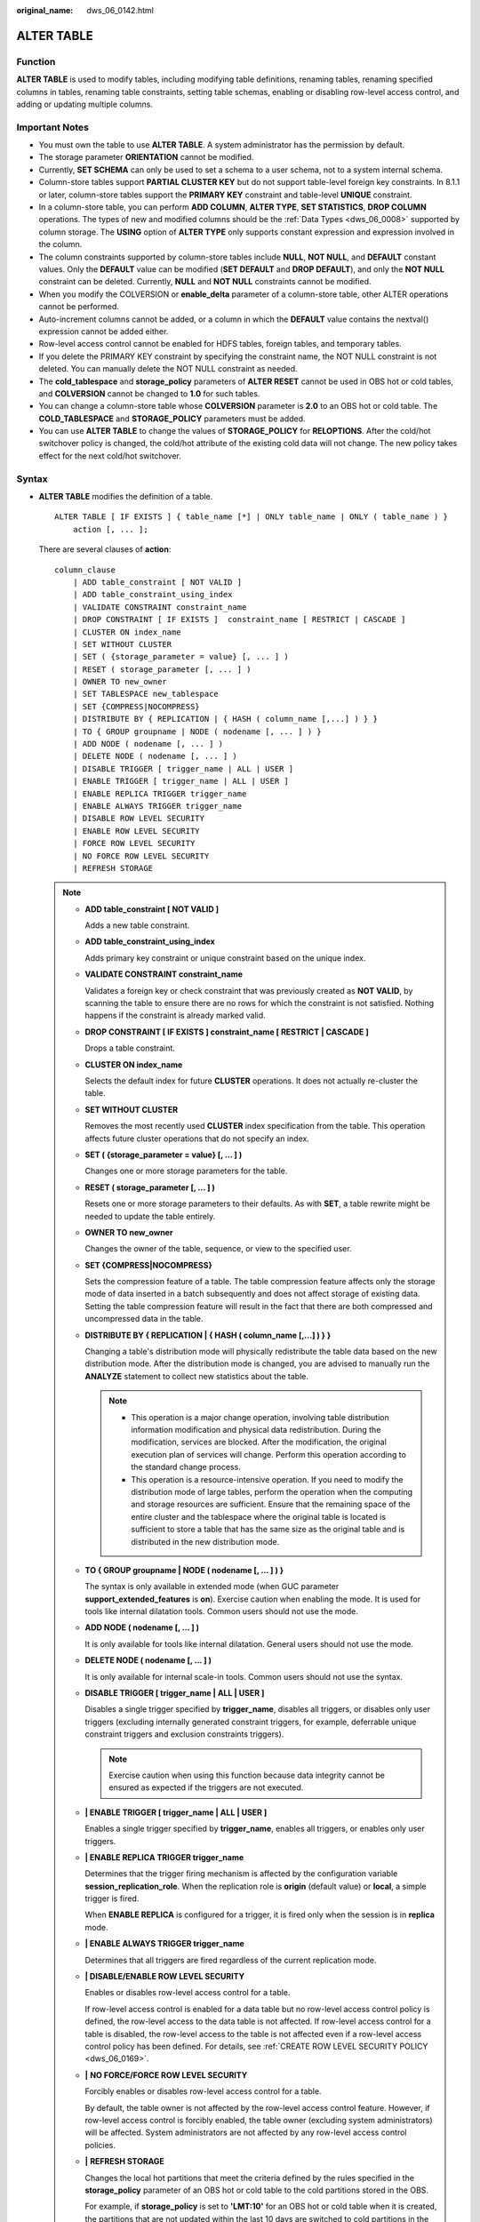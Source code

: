 :original_name: dws_06_0142.html

.. _dws_06_0142:

ALTER TABLE
===========

Function
--------

**ALTER TABLE** is used to modify tables, including modifying table definitions, renaming tables, renaming specified columns in tables, renaming table constraints, setting table schemas, enabling or disabling row-level access control, and adding or updating multiple columns.

Important Notes
---------------

-  You must own the table to use **ALTER TABLE**. A system administrator has the permission by default.
-  The storage parameter **ORIENTATION** cannot be modified.
-  Currently, **SET SCHEMA** can only be used to set a schema to a user schema, not to a system internal schema.
-  Column-store tables support **PARTIAL CLUSTER KEY** but do not support table-level foreign key constraints. In 8.1.1 or later, column-store tables support the **PRIMARY KEY** constraint and table-level **UNIQUE** constraint.
-  In a column-store table, you can perform **ADD COLUMN**, **ALTER TYPE**, **SET STATISTICS**, **DROP COLUMN** operations. The types of new and modified columns should be the :ref:`Data Types <dws_06_0008>` supported by column storage. The **USING** option of **ALTER TYPE** only supports constant expression and expression involved in the column.
-  The column constraints supported by column-store tables include **NULL**, **NOT NULL**, and **DEFAULT** constant values. Only the **DEFAULT** value can be modified (**SET DEFAULT** and **DROP DEFAULT**), and only the **NOT NULL** constraint can be deleted. Currently, **NULL** and **NOT NULL** constraints cannot be modified.
-  When you modify the COLVERSION or **enable_delta** parameter of a column-store table, other ALTER operations cannot be performed.

-  Auto-increment columns cannot be added, or a column in which the **DEFAULT** value contains the nextval() expression cannot be added either.
-  Row-level access control cannot be enabled for HDFS tables, foreign tables, and temporary tables.
-  If you delete the PRIMARY KEY constraint by specifying the constraint name, the NOT NULL constraint is not deleted. You can manually delete the NOT NULL constraint as needed.
-  The **cold_tablespace** and **storage_policy** parameters of **ALTER RESET** cannot be used in OBS hot or cold tables, and **COLVERSION** cannot be changed to **1.0** for such tables.
-  You can change a column-store table whose **COLVERSION** parameter is **2.0** to an OBS hot or cold table. The **COLD_TABLESPACE** and **STORAGE_POLICY** parameters must be added.
-  You can use **ALTER TABLE** to change the values of **STORAGE_POLICY** for **RELOPTIONS**. After the cold/hot switchover policy is changed, the cold/hot attribute of the existing cold data will not change. The new policy takes effect for the next cold/hot switchover.

Syntax
------

-  **ALTER TABLE** modifies the definition of a table.

   ::

      ALTER TABLE [ IF EXISTS ] { table_name [*] | ONLY table_name | ONLY ( table_name ) }
          action [, ... ];

   There are several clauses of **action**:

   ::

      column_clause
          | ADD table_constraint [ NOT VALID ]
          | ADD table_constraint_using_index
          | VALIDATE CONSTRAINT constraint_name
          | DROP CONSTRAINT [ IF EXISTS ]  constraint_name [ RESTRICT | CASCADE ]
          | CLUSTER ON index_name
          | SET WITHOUT CLUSTER
          | SET ( {storage_parameter = value} [, ... ] )
          | RESET ( storage_parameter [, ... ] )
          | OWNER TO new_owner
          | SET TABLESPACE new_tablespace
          | SET {COMPRESS|NOCOMPRESS}
          | DISTRIBUTE BY { REPLICATION | { HASH ( column_name [,...] ) } }
          | TO { GROUP groupname | NODE ( nodename [, ... ] ) }
          | ADD NODE ( nodename [, ... ] )
          | DELETE NODE ( nodename [, ... ] )
          | DISABLE TRIGGER [ trigger_name | ALL | USER ]
          | ENABLE TRIGGER [ trigger_name | ALL | USER ]
          | ENABLE REPLICA TRIGGER trigger_name
          | ENABLE ALWAYS TRIGGER trigger_name
          | DISABLE ROW LEVEL SECURITY
          | ENABLE ROW LEVEL SECURITY
          | FORCE ROW LEVEL SECURITY
          | NO FORCE ROW LEVEL SECURITY
          | REFRESH STORAGE

   .. note::

      -  **ADD table_constraint [ NOT VALID ]**

         Adds a new table constraint.

      -  **ADD table_constraint_using_index**

         Adds primary key constraint or unique constraint based on the unique index.

      -  **VALIDATE CONSTRAINT constraint_name**

         Validates a foreign key or check constraint that was previously created as **NOT VALID**, by scanning the table to ensure there are no rows for which the constraint is not satisfied. Nothing happens if the constraint is already marked valid.

      -  **DROP CONSTRAINT [ IF EXISTS ] constraint_name [ RESTRICT \| CASCADE ]**

         Drops a table constraint.

      -  **CLUSTER ON index_name**

         Selects the default index for future **CLUSTER** operations. It does not actually re-cluster the table.

      -  **SET WITHOUT CLUSTER**

         Removes the most recently used **CLUSTER** index specification from the table. This operation affects future cluster operations that do not specify an index.

      -  **SET ( {storage_parameter = value} [, ... ] )**

         Changes one or more storage parameters for the table.

      -  **RESET ( storage_parameter [, ... ] )**

         Resets one or more storage parameters to their defaults. As with **SET**, a table rewrite might be needed to update the table entirely.

      -  **OWNER TO new_owner**

         Changes the owner of the table, sequence, or view to the specified user.

      -  **SET {COMPRESS|NOCOMPRESS}**

         Sets the compression feature of a table. The table compression feature affects only the storage mode of data inserted in a batch subsequently and does not affect storage of existing data. Setting the table compression feature will result in the fact that there are both compressed and uncompressed data in the table.

      -  **DISTRIBUTE BY { REPLICATION \| { HASH ( column_name [,...] ) } }**

         Changing a table's distribution mode will physically redistribute the table data based on the new distribution mode. After the distribution mode is changed, you are advised to manually run the **ANALYZE** statement to collect new statistics about the table.

         .. note::

            -  This operation is a major change operation, involving table distribution information modification and physical data redistribution. During the modification, services are blocked. After the modification, the original execution plan of services will change. Perform this operation according to the standard change process.
            -  This operation is a resource-intensive operation. If you need to modify the distribution mode of large tables, perform the operation when the computing and storage resources are sufficient. Ensure that the remaining space of the entire cluster and the tablespace where the original table is located is sufficient to store a table that has the same size as the original table and is distributed in the new distribution mode.

      -  **TO { GROUP groupname \| NODE ( nodename [, ... ] ) }**

         The syntax is only available in extended mode (when GUC parameter **support_extended_features** is **on**). Exercise caution when enabling the mode. It is used for tools like internal dilatation tools. Common users should not use the mode.

      -  **ADD NODE ( nodename [, ... ] )**

         It is only available for tools like internal dilatation. General users should not use the mode.

      -  **DELETE NODE ( nodename [, ... ] )**

         It is only available for internal scale-in tools. Common users should not use the syntax.

      -  **DISABLE TRIGGER [ trigger_name \| ALL \| USER ]**

         Disables a single trigger specified by **trigger_name**, disables all triggers, or disables only user triggers (excluding internally generated constraint triggers, for example, deferrable unique constraint triggers and exclusion constraints triggers).

         .. note::

            Exercise caution when using this function because data integrity cannot be ensured as expected if the triggers are not executed.

      -  **\| ENABLE TRIGGER [ trigger_name \| ALL \| USER ]**

         Enables a single trigger specified by **trigger_name**, enables all triggers, or enables only user triggers.

      -  **\| ENABLE REPLICA TRIGGER trigger_name**

         Determines that the trigger firing mechanism is affected by the configuration variable **session_replication_role**. When the replication role is **origin** (default value) or **local**, a simple trigger is fired.

         When **ENABLE REPLICA** is configured for a trigger, it is fired only when the session is in **replica** mode.

      -  **\| ENABLE ALWAYS TRIGGER trigger_name**

         Determines that all triggers are fired regardless of the current replication mode.

      -  **\| DISABLE/ENABLE ROW LEVEL SECURITY**

         Enables or disables row-level access control for a table.

         If row-level access control is enabled for a data table but no row-level access control policy is defined, the row-level access to the data table is not affected. If row-level access control for a table is disabled, the row-level access to the table is not affected even if a row-level access control policy has been defined. For details, see :ref:`CREATE ROW LEVEL SECURITY POLICY <dws_06_0169>`.

      -  **\|** **NO FORCE/FORCE ROW LEVEL SECURITY**

         Forcibly enables or disables row-level access control for a table.

         By default, the table owner is not affected by the row-level access control feature. However, if row-level access control is forcibly enabled, the table owner (excluding system administrators) will be affected. System administrators are not affected by any row-level access control policies.

      -  **\|** **REFRESH STORAGE**

         Changes the local hot partitions that meet the criteria defined by the rules specified in the **storage_policy** parameter of an OBS hot or cold table to the cold partitions stored in the OBS.

         For example, if **storage_policy** is set to **'LMT:10'** for an OBS hot or cold table when it is created, the partitions that are not updated within the last 10 days are switched to cold partitions in the OBS.

   -  There are several clauses of **column_clause**:

      ::

         ADD [ COLUMN ] column_name data_type [ compress_mode ] [ COLLATE collation ] [ column_constraint [ ... ] ]
         | MODIFY column_name data_type
         | MODIFY column_name [ CONSTRAINT constraint_name ] NOT NULL [ ENABLE ]
         | MODIFY column_name [ CONSTRAINT constraint_name ] NULL
         | DROP [ COLUMN ] [ IF EXISTS ] column_name [ RESTRICT | CASCADE ]
         | ALTER [ COLUMN ] column_name [ SET DATA ] TYPE data_type [ COLLATE collation ] [ USING expression ]
         | ALTER [ COLUMN ] column_name { SET DEFAULT expression | DROP DEFAULT }
         | ALTER [ COLUMN ] column_name { SET | DROP } NOT NULL
         | ALTER [ COLUMN ] column_name SET STATISTICS [PERCENT] integer
         | ADD STATISTICS (( column_1_name, column_2_name [, ...] ))
         | DELETE STATISTICS (( column_1_name, column_2_name [, ...] ))
         | ALTER [ COLUMN ] column_name SET ( {attribute_option = value} [, ... ] )
         | ALTER [ COLUMN ] column_name RESET ( attribute_option [, ... ] )
         | ALTER [ COLUMN ] column_name SET STORAGE { PLAIN | EXTERNAL | EXTENDED | MAIN }

      .. note::

         -  **ADD [ COLUMN ] column_name data_type [ compress_mode ] [ COLLATE collation ] [ column_constraint [ ... ] ]**

            Adds a column to a table. If a column is added with **ADD COLUMN**, all existing rows in the table are initialized with the column's default value (**NULL** if no **DEFAULT** clause is specified).

         -  **ADD ( { column_name data_type [ compress_mode ] } [, ...] )**

            Adds columns in the table.

         -  **MODIFY column_name data_type**

            Change the data type of an existing field in the table. Only the type conversion of the same category (between values, character strings, and time) is allowed.

         -  **MODIFY column_name [ CONSTRAINT constraint_name ] NOT NULL [ ENABLE ]**

            Adds a NOT NULL constraint to a column of a table. Currently, this clause is unavailable to column-store tables.

         -  **MODIFY column_name [ CONSTRAINT constraint_name ] NULL**

            Deletes the NOT NULL constraint to a certain column in the table.

         -  **DROP [ COLUMN ] [ IF EXISTS ] column_name [ RESTRICT \| CASCADE ]**

            Drops a column from a table. Index and constraint related to the column are automatically dropped. If an object not belonging to the table depends on the column, **CASCADE** must be specified, such as foreign key reference and view.

            The **DROP COLUMN** form does not physically remove the column, but simply makes it invisible to SQL operations. Subsequent insert and update operations in the table will store a **NULL** value for the column. Therefore, column deletion takes a short period of time but does not immediately release the table space on the disks, because the space occupied by the deleted column is not reclaimed. The space will be reclaimed when **VACUUM** is executed.

         -  **ALTER [ COLUMN ] column_name [ SET DATA ] TYPE data_type [ COLLATE collation ] [ USING expression ]**

            To change the data type of a table column (data in the distribution column is not allowed to change types), only the type conversion of the same category (between values, strings, and time) is allowed. Indexes and simple table constraints on the column will automatically use the new data type by reparsing the originally supplied expression.

            **ALTER TYPE** requires an entire table be rewritten. This is an advantage sometimes, because it frees up unnecessary space from a table. For example, to reclaim the space occupied by a deleted column, the fastest method is to use the command.

            ::

               ALTER TABLE table ALTER COLUMN anycol TYPE anytype;

            In this command, **anycol** indicates any column existing in the table and **anytype** indicates the type of the prototype of the column. **ALTER TYPE** does not change the table except that the table is forcibly rewritten. In this way, the data that is no longer used is deleted.

         -  **ALTER [ COLUMN ] column_name { SET DEFAULT expression \| DROP DEFAULT }**

            Sets or removes the default value for a column. The default values only apply to subsequent **INSERT** commands; they do not cause rows already in the table to change. Defaults can also be created for views, in which case they are inserted into **INSERT** statements on the view before the view's **ON INSERT** rule is applied.

         -  **ALTER [ COLUMN ] column_name { SET \| DROP } NOT NULL**

            Changes whether a column is marked to allow **NULL** values or to reject **NULL** values. You can only use **SET NOT NULL** when the column contains no **NULL** values.

         -  **ALTER [ COLUMN ] column_name SET STATISTICS [PERCENT] integer**

            Specifies the per-column statistics-gathering target for subsequent **ANALYZE** operations. The value ranges from **0** to **10000**. Set it to **-1** to revert to using the default system statistics target.

         -  **{ADD \| DELETE} STATISTICS ((column_1_name, column_2_name [, ...]))**

            Adds or deletes the declaration of collecting multi-column statistics to collect multi-column statistics as needed when **ANALYZE** is performed for a table or a database. The statistics about a maximum of 32 columns can be collected at a time. You are not allowed to add or delete the declaration for system tables or foreign tables

         -  **ALTER [ COLUMN ] column_name SET ( {attribute_option = value} [, ... ] )**

            **ALTER [ COLUMN ] column_name RESET ( attribute_option [, ... ] )**

            Sets or resets per-attribute options.

            Currently, the only defined per-attribute options are **n_distinct** and **n_distinct_inherited**. **n_distinct** affects statistics of table, while **n_distinct_inherited** affects the statistics of table and its subtables. Currently, only **SET/RESET n_distinct** is supported, and **SET/RESET n_distinct_inherited** is forbidden.

         -  **ALTER [ COLUMN ] column_name SET STORAGE { PLAIN \| EXTERNAL \| EXTENDED \| MAIN }**

            Sets the storage mode for a column. This clause specifies whether this column is held inline or in a secondary TOAST table, and whether the data should be compressed. This statement can only be used for row-based tables. SET STORAGE only sets the strategy to be used for future table operations.

      -  **column_constraint** is as follows:

         ::

            [ CONSTRAINT constraint_name ]
                { NOT NULL |
                  NULL |
                  CHECK ( expression ) |
                  DEFAULT default_expr  |
                  UNIQUE index_parameters |
                  PRIMARY KEY index_parameters }
                [ DEFERRABLE | NOT DEFERRABLE | INITIALLY DEFERRED | INITIALLY IMMEDIATE ]

      -  **compress_mode** of a column is as follows:

         ::

            [ DELTA | PREFIX | DICTIONARY | NUMSTR | NOCOMPRESS ]

   -  **table_constraint_using_index** used to add the primary key constraint or unique constraint based on the unique index is as follows:

      ::

         [ CONSTRAINT constraint_name ]
             { UNIQUE | PRIMARY KEY } USING INDEX index_name
             [ DEFERRABLE | NOT DEFERRABLE | INITIALLY DEFERRED | INITIALLY IMMEDIATE ]

   -  **table_constraint** is as follows:

      ::

         [ CONSTRAINT constraint_name ]
             { CHECK ( expression ) |
               UNIQUE ( column_name [, ... ] ) index_parameters |
               PRIMARY KEY ( column_name [, ... ] ) index_parameters }

             [ DEFERRABLE | NOT DEFERRABLE | INITIALLY DEFERRED | INITIALLY IMMEDIATE ]

      **index_parameters** is as follows:

      ::

         [ WITH ( {storage_parameter = value} [, ... ] ) ]
             [ USING INDEX TABLESPACE tablespace_name ]

-  Rename the table. The renaming does not affect stored data. The new table name cannot be prefixed with the schema name of the original table.

   ::

      ALTER TABLE [ IF EXISTS ] table_name
          RENAME TO new_table_name;

-  Rename the specified column in the table.

   ::

      ALTER TABLE [ IF EXISTS ] { table_name [*] | ONLY table_name | ONLY ( table_name )}
          RENAME [ COLUMN ] column_name TO new_column_name;

-  Rename the constraint of the table.

   ::

      ALTER TABLE { table_name [*] | ONLY table_name | ONLY ( table_name ) }
          RENAME CONSTRAINT constraint_name TO new_constraint_name;

-  Set the schema of the table.

   ::

      ALTER TABLE [ IF EXISTS ] table_name
          SET SCHEMA new_schema;

   .. note::

      -  The schema setting moves the table into another schema. Associated indexes and constraints owned by table columns are migrated as well. Currently, the schema for sequences cannot be changed. If the table has sequences, delete the sequences, and create them again or delete the ownership between the table and sequences. In this way, the table schema can be changed.
      -  To change the schema of a table, you must also have CREATE privilege on the new schema. To add the table as a new child of a parent table, you must own the parent table as well. To alter the owner, you must also be a direct or indirect member of the new owning role, and that role must have CREATE permission on the table's schema. These restrictions enforce that altering the owner does not do anything you could not do by dropping and recreating the table. However, a system administrator can alter ownership of any table anyway.
      -  All the actions except for **RENAME** and **SET SCHEMA** can be combined into a list of multiple alterations to apply in parallel. For example, it is possible to add several columns or alter the type of several columns in a single command. This is useful with large tables, since only one pass over the table need be made.
      -  Adding a **CHECK** or **NOT NULL** constraint requires scanning the table to verify that existing rows meet the constraint.
      -  Adding a column with a non-null default or changing the type of an existing column will require the entire table to be rewritten. Table rebuilding may take a significant amount of time for a large table; and will temporarily require as much as double the disk space.

-  Add columns.

   ::

      ALTER TABLE [ IF EXISTS ] table_name
          ADD ( { column_name data_type [ compress_mode ] [ COLLATE collation ] [ column_constraint [ ... ] ]} [, ...] );

-  Update columns.

   ::

      ALTER TABLE [ IF EXISTS ] table_name
          MODIFY ( { column_name data_type | column_name [ CONSTRAINT constraint_name ] NOT NULL [ ENABLE ] | column_name [ CONSTRAINT constraint_name ] NULL } [, ...] );

.. _en-us_topic_0000001145910731__s3e87132692794964b56e3ba420e7b544:

Parameter Description
---------------------

-  **IF EXISTS**

   Sends a notification instead of an error if no tables have identical names. The notification prompts that the table you are querying does not exist.

-  **table_name [*] \| ONLY table_name \| ONLY ( table_name )**

   **table_name** is the name of table that you need to modify.

   If **ONLY** is specified, only the table is modified. If **ONLY** is not specified, the table and all subtables will be modified. You can add the asterisk (``*``) option following the table name to specify that all subtables are scanned, which is the default operation.

-  **constraint_name**

   Specifies the name of an existing constraint to drop.

-  **index_name**

   Specifies the name of this index.

-  **storage_parameter**

   Specifies the name of a storage parameter.

-  **new_owner**

   Specifies the name of the new table owner.

-  **new_tablespace**

   Specifies the new name of the tablespace to which the table belongs.

-  **column_name**, **column_1_name**, **column_2_name**

   Specifies the name of a new or an existing column.

-  **data_type**

   Specifies the type of a new column or a new type of an existing column.

-  **compress_mode**

   Specifies the compress options of the table, only available for row-based tables. The clause specifies the algorithm preferentially used by the column.

-  **collation**

   Specifies the collation rule name of a column. The optional **COLLATE** clause specifies a collation for the new column; if omitted, the collation is the default for the new column.

-  **USING expression**

   A **USING** clause specifies how to compute the new column value from the old; if omitted, the default conversion is an assignment cast from old data type to new. A **USING** clause must be provided if there is no implicit or assignment cast from the old to new type.

   .. note::

      **USING** in **ALTER TYPE** can specify any expression involving the old values of the row; that is, it can refer to any columns other than the one being converted. This allows very general conversions to be done with the **ALTER TYPE** syntax. Because of this flexibility, the **USING** expression is not applied to the column's default value (if any); the result might not be a constant expression as required for a default. This means that when there is no implicit or assignment cast from old to new type, **ALTER TYPE** might fail to convert the default even though a **USING** clause is supplied. In such cases, drop the default with **DROP DEFAULT**, perform the **ALTER TYPE**, and then use **SET DEFAULT** to add a suitable new default. Similar considerations apply to indexes and constraints involving the column.

-  **NOT NULL \| NULL**

   Sets whether the column allows null values.

-  **integer**

   Specifies the constant value of an integer with a sign. If **PERCENT** is used, the range of **integer** is from 0 to 100.

-  **attribute_option**

   Specifies an attribute option.

-  **PLAIN \| EXTERNAL \| EXTENDED \| MAIN**

   Specifies a column storage mode.

   -  **PLAIN** must be used for fixed-length values (such as integers). It must be inline and uncompressed.
   -  **MAIN** is for inline, compressible data.
   -  **EXTERNAL** is for external, uncompressed data. Use of **EXTERNAL** will make substring operations on **text** and **bytea** values run faster, at the penalty of increased storage space.
   -  **EXTENDED** is for external, compressed data. **EXTENDED** is the default for most data types that support non-**PLAIN** storage.

-  **CHECK ( expression )**

   New or updated rows must satisfy for an insert or update operation to succeed. Expressions evaluating to TRUE succeed. If any row of an insert or update operation produces a FALSE result, an error exception is raised and the insert or update does not alter the database.

   A check constraint specified as a column constraint should reference only the column's values, while an expression appearing in a table constraint can reference multiple columns.

   Currently, **CHECK** expression does not include subqueries and cannot use variables apart from the current column.

-  **DEFAULT default_expr**

   Assigns a default data value for a column.

   The data type of the default expression must match the data type of the column.

   The default expression will be used in any insert operation that does not specify a value for the column. If there is no default value for a column, then the default value is **NULL**.

-  **UNIQUE index_parameters**

   **UNIQUE ( column_name [, ... ] ) index_parameters**

   The **UNIQUE** constraint specifies that a group of one or more columns of a table can contain only unique values.

-  **PRIMARY KEY index_parameters**

   **PRIMARY KEY ( column_name [, ... ] ) index_parameters**

   The primary key constraint specifies that one or more columns of a table must contain unique (non-duplicate) and non-null values. This parameter is valid only for columns with the **NOT NULL** constraint.

-  **DEFERRABLE \| NOT DEFERRABLE \| INITIALLY DEFERRED \| INITIALLY IMMEDIATE**

   Sets whether the constraint is deferrable. This option is unavailable to column-store tables.

   -  **DEFERRABLE**: deferrable can be postponed until the end of the transaction using the **SET CONSTRAINTS** command.
   -  **NOT DEFERRABLE**: checks immediately after the execution of each command.
   -  **INITIALLY IMMEDIATE**: checks immediately after the execution of each statement.
   -  **INITIALLY DEFERRED**: checks when the transaction ends.

-  **WITH ( {storage_parameter = value} [, ... ] )**

   Specifies an optional storage parameter for a table or an index.

-  **COMPRESS|NOCOMPRESS**

   -  **NOCOMPRESS**: If the **NOCOMPRESS** keyword is specified, the existing compression feature of the table is not changed.
   -  **COMPRESS**: If the **COMPRESS** keyword is specified, the table compression feature is triggered if tuples are inserted in a batch.

-  **new_table_name**

   Specifies the new table name.

-  **new_column_name**

   Specifies the new name of a specific column in a table.

-  **new_constraint_name**

   Specifies the new name of a table constraint.

-  **new_schema**

   Specifies the new schema name.

-  **CASCADE**

   Automatically drops objects that depend on the dropped column or constraint (for example, views referencing the column).

-  **RESTRICT**

   Refuses to drop the column or constraint if there are any dependent objects. This is the default behavior.

-  **schema_name**

   Specifies the schema name of a table.

Example 1: Operations on Tables
-------------------------------

Move a table to another schema.

::

   ALTER TABLE tpcds.warehouse_t19 SET SCHEMA joe;

When renaming an existing table, the new table name cannot be prefixed with the schema name of the original table.

::

   ALTER TABLE joe.warehouse_t19 RENAME TO warehouse_t23;

Change the distribution mode of the **tpcds.warehouse_t22** table to **REPLICATION**.

::

   ALTER TABLE tpcds.warehouse_t22 DISTRIBUTE BY REPLICATION;

Change the distribution column of the **tpcds.warehouse_t22** table to **W_WAREHOUSE_SK**.

::

   ALTER TABLE tpcds.warehouse_t22 DISTRIBUTE BY HASH(W_WAREHOUSE_SK);

Switch the storage format of a column-store table.

::

   ALTER TABLE tpcds.warehouse_t18 SET (COLVERSION = 1.0);

Disable the delta table function of the column-store table.

::

   ALTER TABLE tpcds.warehouse_t21 SET (ENABLE_DELTA = OFF);

Disable the **SKIP_FPI_HINT** function of the table.

::

   ALTER TABLE tpcds.warehouse_t22 SET (SKIP_FPI_HINT = FALSE);

Change the data temperature for a single table.

::

   ALTER TABLE tpcds.warehouse_t23 REFRESH STORAGE;

Change the data temperature for multiple tables in batches.

.. code-block::

   SELECT pg_refresh_storage();

Example 2: Operations on Table Constraints
------------------------------------------

Create an index **ds_warehouse_t1_index1** for the table **tpcds.warehouse_t1**. Then add primary key constraints, and rename the created index.

::

   CREATE UNIQUE INDEX ds_warehouse_t1_index1 ON tpcds.warehouse_t1(W_WAREHOUSE_SK);
   ALTER TABLE tpcds.warehouse_t1 ADD CONSTRAINT ds_warehouse_t1_index2 PRIMARY KEY USING INDEX ds_warehouse_t1_index1;

Delete the primary key **ds_warehouse_t1_index2** from the table **tpcds.warehouse_t1**.

::

   ALTER TABLE tpcds.warehouse_t1 DROP CONSTRAINT ds_warehouse_t1_index2;

If no partial clusters have been specified in a column-store table, add a partial cluster to the table.

::

   ALTER TABLE tpcds.warehouse_t17 ADD PARTIAL CLUSTER KEY(W_WAREHOUSE_SK);

Delete a partial cluster column from the column-store table.

::

   ALTER TABLE tpcds.warehouse_t17 DROP CONSTRAINT warehouse_t17_cluster;

Add a Not-Null constraint to an existing column.

::

   ALTER TABLE tpcds.warehouse_t19 ALTER COLUMN W_GOODS_CATEGORY SET NOT NULL;

Remove Not-Null constraints from an existing column.

::

   ALTER TABLE tpcds.warehouse_t19 ALTER COLUMN W_GOODS_CATEGORY DROP NOT NULL;

Add a check constraint to the **tpcds.warehouse_t19** table.

::

   ALTER TABLE tpcds.warehouse_t19 ADD CONSTRAINT W_CONSTR_KEY4 CHECK (W_STATE <> '');

Example 3: Operations on Columns
--------------------------------

Add a primary key to the **tpcds.warehouse_t1 table**.

::

   ALTER TABLE tpcds.warehouse_t1 ADD PRIMARY KEY(W_WAREHOUSE_SK);

Add a varchar column to the **tpcds.warehouse_t19** table.

::

   ALTER TABLE tpcds.warehouse_t19 ADD W_GOODS_CATEGORY varchar(30);

Use one statement to alter the types of two existing columns.

::

   ALTER TABLE tpcds.warehouse_t19
   ALTER COLUMN W_GOODS_CATEGORY TYPE varchar(80),
   ALTER COLUMN W_STREET_NAME TYPE varchar(100);

This statement is equivalent to the preceding statement.

::

   ALTER TABLE tpcds.warehouse_t19 MODIFY (W_GOODS_CATEGORY varchar(30), W_STREET_NAME varchar(60));

Delete a column from the **tpcds.warehouse_t23** table.

::

   ALTER TABLE tpcds.warehouse_t23 DROP COLUMN W_STREET_NAME;

Links
-----

:ref:`CREATE TABLE <dws_06_0177>`, :ref:`DROP TABLE <dws_06_0208>`
